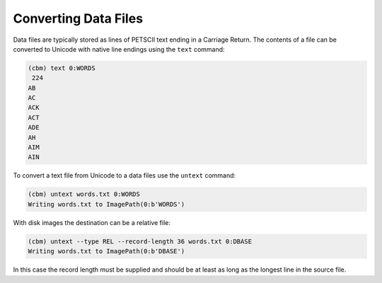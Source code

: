 =====================
Converting Data Files
=====================

Data files are typically stored as lines of PETSCII text ending in a
Carriage Return. The contents of a file can be converted to Unicode
with native line endings using the ``text`` command:

.. code-block:: text

    (cbm) text 0:WORDS
     224 
    AB
    AC
    ACK
    ACT
    ADE
    AH
    AIM
    AIN

To convert a text file from Unicode to a data files use the ``untext``
command:

.. code-block:: text

    (cbm) untext words.txt 0:WORDS
    Writing words.txt to ImagePath(0:b'WORDS')

With disk images the destination can be a relative file:

.. code-block:: text

    (cbm) untext --type REL --record-length 36 words.txt 0:DBASE
    Writing words.txt to ImagePath(0:b'DBASE')

In this case the record length must be supplied and should be at least
as long as the longest line in the source file.
